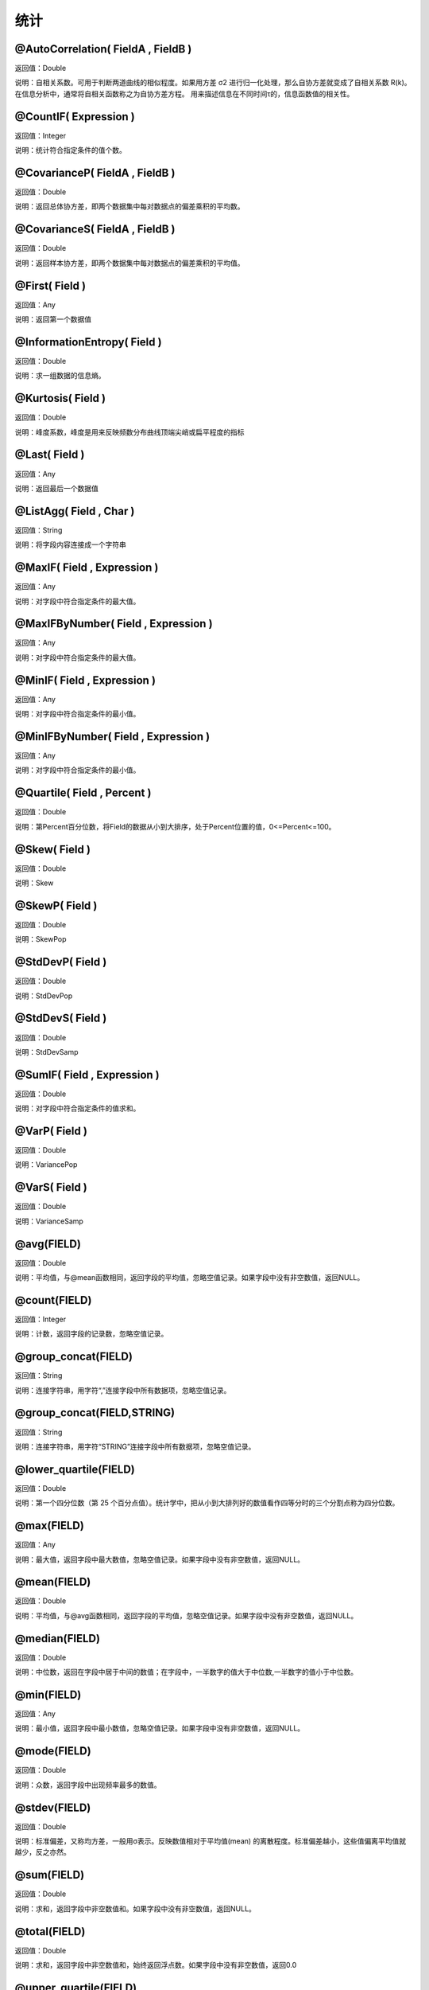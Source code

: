 .. _TongJi:
统计
======================

@AutoCorrelation( FieldA , FieldB )
~~~~~~~~~~~~~~~~~~
返回值：Double

说明：自相关系数。可用于判断两道曲线的相似程度。如果用方差 σ2 进行归一化处理，那么自协方差就变成了自相关系数 R(k)。在信息分析中，通常将自相关函数称之为自协方差方程。 用来描述信息在不同时间τ的，信息函数值的相关性。

@CountIF( Expression )
~~~~~~~~~~~~~~~~~~
返回值：Integer

说明：统计符合指定条件的值个数。

@CovarianceP( FieldA , FieldB )
~~~~~~~~~~~~~~~~~~
返回值：Double

说明：返回总体协方差，即两个数据集中每对数据点的偏差乘积的平均数。

@CovarianceS( FieldA , FieldB )
~~~~~~~~~~~~~~~~~~
返回值：Double

说明：返回样本协方差，即两个数据集中每对数据点的偏差乘积的平均值。

@First( Field )
~~~~~~~~~~~~~~~~~~
返回值：Any

说明：返回第一个数据值

@InformationEntropy( Field )
~~~~~~~~~~~~~~~~~~
返回值：Double

说明：求一组数据的信息熵。

@Kurtosis( Field )
~~~~~~~~~~~~~~~~~~
返回值：Double

说明：峰度系数，峰度是用来反映频数分布曲线顶端尖峭或扁平程度的指标

@Last( Field )
~~~~~~~~~~~~~~~~~~
返回值：Any

说明：返回最后一个数据值

@ListAgg( Field , Char )
~~~~~~~~~~~~~~~~~~
返回值：String

说明：将字段内容连接成一个字符串

@MaxIF( Field , Expression )
~~~~~~~~~~~~~~~~~~
返回值：Any

说明：对字段中符合指定条件的最大值。

@MaxIFByNumber( Field , Expression )
~~~~~~~~~~~~~~~~~~
返回值：Any

说明：对字段中符合指定条件的最大值。

@MinIF( Field , Expression )
~~~~~~~~~~~~~~~~~~
返回值：Any

说明：对字段中符合指定条件的最小值。

@MinIFByNumber( Field , Expression )
~~~~~~~~~~~~~~~~~~
返回值：Any

说明：对字段中符合指定条件的最小值。

@Quartile( Field , Percent )
~~~~~~~~~~~~~~~~~~
返回值：Double

说明：第Percent百分位数，将Field的数据从小到大排序，处于Percent位置的值，0<=Percent<=100。

@Skew( Field )
~~~~~~~~~~~~~~~~~~
返回值：Double

说明：Skew

@SkewP( Field )
~~~~~~~~~~~~~~~~~~
返回值：Double

说明：SkewPop

@StdDevP( Field )
~~~~~~~~~~~~~~~~~~
返回值：Double

说明：StdDevPop

@StdDevS( Field )
~~~~~~~~~~~~~~~~~~
返回值：Double

说明：StdDevSamp

@SumIF( Field , Expression )
~~~~~~~~~~~~~~~~~~
返回值：Double

说明：对字段中符合指定条件的值求和。

@VarP( Field )
~~~~~~~~~~~~~~~~~~
返回值：Double

说明：VariancePop

@VarS( Field )
~~~~~~~~~~~~~~~~~~
返回值：Double

说明：VarianceSamp

@avg(FIELD)
~~~~~~~~~~~~~~~~~~
返回值：Double

说明：平均值，与@mean函数相同，返回字段的平均值，忽略空值记录。如果字段中没有非空数值，返回NULL。

@count(FIELD)
~~~~~~~~~~~~~~~~~~
返回值：Integer

说明：计数，返回字段的记录数，忽略空值记录。

@group_concat(FIELD)
~~~~~~~~~~~~~~~~~~
返回值：String

说明：连接字符串，用字符“,”连接字段中所有数据项，忽略空值记录。

@group_concat(FIELD,STRING)
~~~~~~~~~~~~~~~~~~
返回值：String

说明：连接字符串，用字符“STRING”连接字段中所有数据项，忽略空值记录。

@lower_quartile(FIELD)
~~~~~~~~~~~~~~~~~~
返回值：Double

说明：第一个四分位数（第 25 个百分点值）。统计学中，把从小到大排列好的数值看作四等分时的三个分割点称为四分位数。

@max(FIELD)
~~~~~~~~~~~~~~~~~~
返回值：Any

说明：最大值，返回字段中最大数值，忽略空值记录。如果字段中没有非空数值，返回NULL。

@mean(FIELD)
~~~~~~~~~~~~~~~~~~
返回值：Double

说明：平均值，与@avg函数相同，返回字段的平均值，忽略空值记录。如果字段中没有非空数值，返回NULL。

@median(FIELD)
~~~~~~~~~~~~~~~~~~
返回值：Double

说明：中位数，返回在字段中居于中间的数值；在字段中，一半数字的值大于中位数,一半数字的值小于中位数。

@min(FIELD)
~~~~~~~~~~~~~~~~~~
返回值：Any

说明：最小值，返回字段中最小数值，忽略空值记录。如果字段中没有非空数值，返回NULL。

@mode(FIELD)
~~~~~~~~~~~~~~~~~~
返回值：Double

说明：众数，返回字段中出现频率最多的数值。

@stdev(FIELD)
~~~~~~~~~~~~~~~~~~
返回值：Double

说明：标准偏差，又称均方差，一般用σ表示。反映数值相对于平均值(mean) 的离散程度。标准偏差越小，这些值偏离平均值就越少，反之亦然。

@sum(FIELD)
~~~~~~~~~~~~~~~~~~
返回值：Double

说明：求和，返回字段中非空数值和。如果字段中没有非空数值，返回NULL。

@total(FIELD)
~~~~~~~~~~~~~~~~~~
返回值：Double

说明：求和，返回字段中非空数值和，始终返回浮点数。如果字段中没有非空数值，返回0.0

@upper_quartile(FIELD)
~~~~~~~~~~~~~~~~~~
返回值：Double

说明：第三个四分位数（第 75 个百分点值）。统计学中，把从小到大排列好的数值看作四等分时的三个分割点称为四分位数。

@variance(FIELD)
~~~~~~~~~~~~~~~~~~
返回值：Double

说明：方差，返回各个数值与其算术平均数的离差平方和的平均数，通常以σ2表示。
